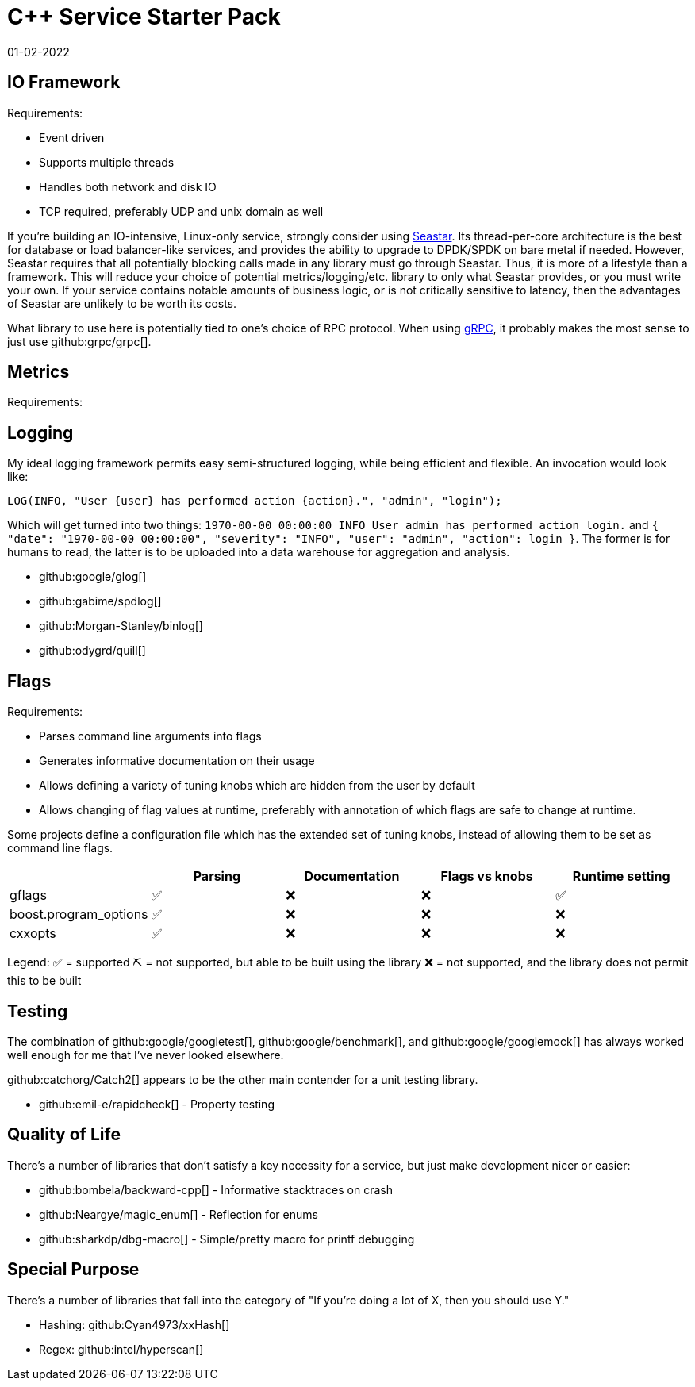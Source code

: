 = C++ Service Starter Pack
:page-hidden: true
:revdate: 01-02-2022
:toc: preamble

== IO Framework

Requirements:

- Event driven
- Supports multiple threads
- Handles both network and disk IO
- TCP required, preferably UDP and unix domain as well

If you're building an IO-intensive, Linux-only service, strongly consider using http://seastar.io/[Seastar].  Its thread-per-core architecture is the best for database or load balancer-like services, and provides the ability to upgrade to DPDK/SPDK on bare metal if needed.  However, Seastar requires that all potentially blocking calls made in any library must go through Seastar.  Thus, it is more of a lifestyle than a framework.  This will reduce your choice of potential metrics/logging/etc. library to only what Seastar provides, or you must write your own.  If your service contains notable amounts of business logic, or is not critically sensitive to latency, then the advantages of Seastar are unlikely to be worth its costs.

What library to use here is potentially tied to one's choice of RPC protocol.  When using https://grpc.io/[gRPC], it probably makes the most sense to just use github:grpc/grpc[].

== Metrics

Requirements:



== Logging

My ideal logging framework permits easy semi-structured logging, while being efficient and flexible.  An invocation would look like:

[source,cpp]
----
LOG(INFO, "User {user} has performed action {action}.", "admin", "login");
----

Which will get turned into two things: `1970-00-00 00:00:00 INFO User admin has performed action login.` and `{ "date": "1970-00-00 00:00:00", "severity": "INFO", "user": "admin", "action": login }`.  The former is for humans to read, the latter is to be uploaded into a data warehouse for aggregation and analysis.

- github:google/glog[]
- github:gabime/spdlog[]
- github:Morgan-Stanley/binlog[]
- github:odygrd/quill[]

== Flags

Requirements:

- Parses command line arguments into flags
- Generates informative documentation on their usage
- Allows defining a variety of tuning knobs which are hidden from the user by default
- Allows changing of flag values at runtime, preferably with annotation of which flags are safe to change at runtime.

Some projects define a configuration file which has the extended set of tuning knobs, instead of allowing them to be set as command line flags.


[%header, cols=5]
|===
|
| Parsing
| Documentation
| Flags vs knobs
| Runtime setting

| gflags                | ✅ | ❌ | ❌ | ✅
| boost.program_options | ✅ | ❌ | ❌ | ❌
| cxxopts               | ✅ | ❌ | ❌ | ❌
|===

Legend:
✅ = supported
⛏️ = not supported, but able to be built using the library
❌ = not supported, and the library does not permit this to be built

== Testing

The combination of github:google/googletest[], github:google/benchmark[], and github:google/googlemock[] has always worked well enough for me that I've never looked elsewhere.

github:catchorg/Catch2[] appears to be the other main contender for a unit testing library.

- github:emil-e/rapidcheck[] - Property testing

== Quality of Life

There's a number of libraries that don't satisfy a key necessity for a service, but just make development nicer or easier:

- github:bombela/backward-cpp[] - Informative stacktraces on crash
- github:Neargye/magic_enum[] - Reflection for enums
- github:sharkdp/dbg-macro[] - Simple/pretty macro for printf debugging

== Special Purpose

There's a number of libraries that fall into the category of "If you're doing a lot of X, then you should use Y."

- Hashing: github:Cyan4973/xxHash[]
- Regex: github:intel/hyperscan[]

